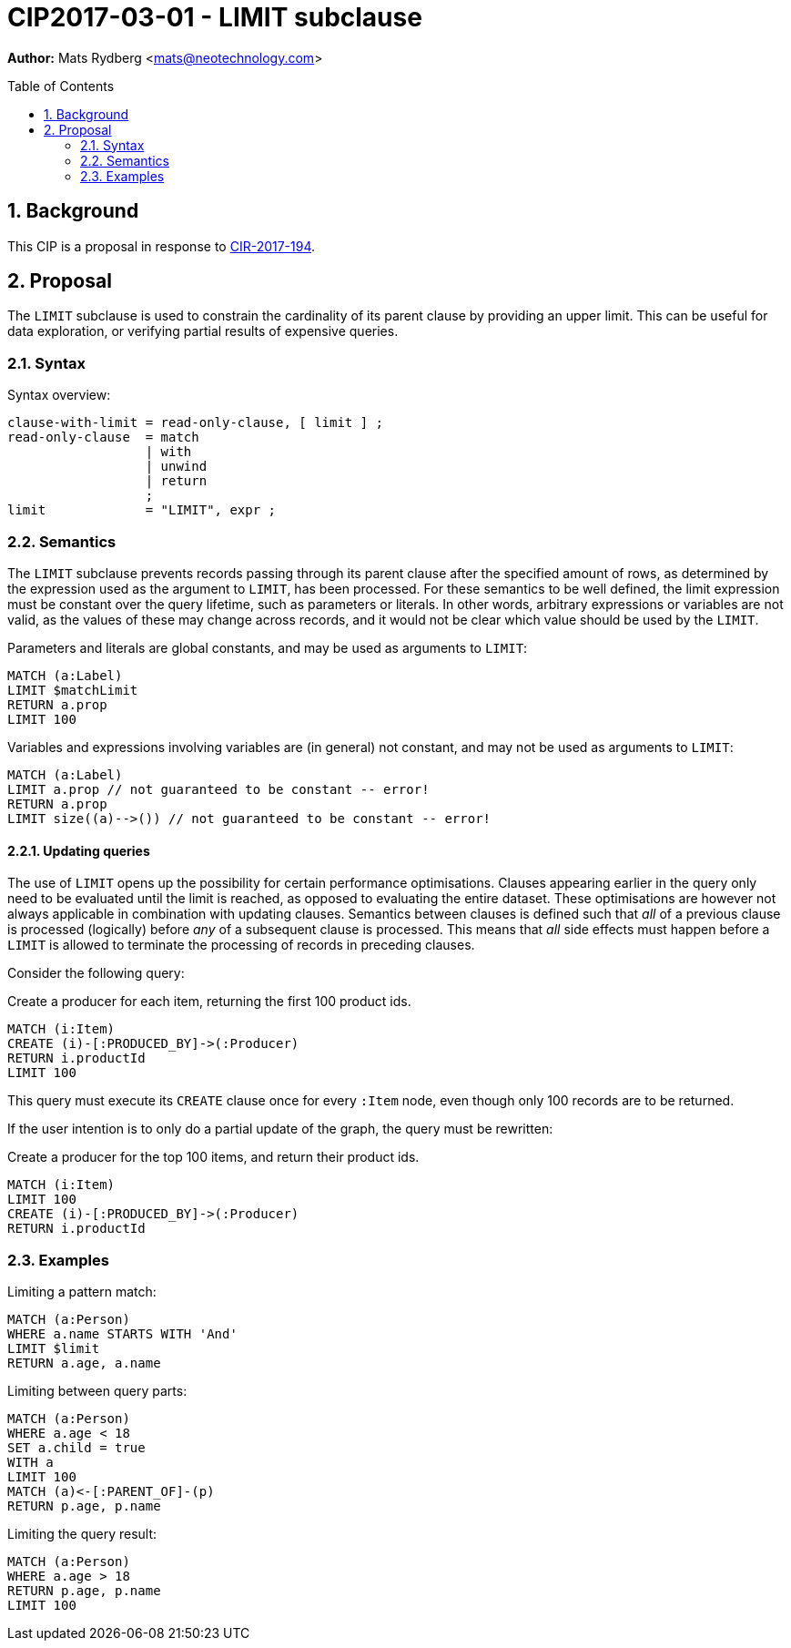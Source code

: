= CIP2017-03-01 - LIMIT subclause
:numbered:
:toc:
:toc-placement: macro
:source-highlighter: codemirror

*Author:* Mats Rydberg <mats@neotechnology.com>

toc::[]

== Background

This CIP is a proposal in response to link:https://github.com/opencypher/openCypher/issues/194[CIR-2017-194].

== Proposal

The `LIMIT` subclause is used to constrain the cardinality of its parent clause by providing an upper limit.
This can be useful for data exploration, or verifying partial results of expensive queries.

=== Syntax

.Syntax overview:
[source, ebnf]
----
clause-with-limit = read-only-clause, [ limit ] ;
read-only-clause  = match
                  | with
                  | unwind
                  | return
                  ;
limit             = "LIMIT", expr ;
----

=== Semantics

The `LIMIT` subclause prevents records passing through its parent clause after the specified amount of rows, as determined by the expression used as the argument to `LIMIT`, has been processed.
For these semantics to be well defined, the limit expression must be constant over the query lifetime, such as parameters or literals.
In other words, arbitrary expressions or variables are not valid, as the values of these may change across records, and it would not be clear which value should be used by the `LIMIT`.

.Parameters and literals are global constants, and may be used as arguments to `LIMIT`:
[source, cypher]
----
MATCH (a:Label)
LIMIT $matchLimit
RETURN a.prop
LIMIT 100
----

.Variables and expressions involving variables are (in general) not constant, and may not be used as arguments to `LIMIT`:
[source, cypher]
----
MATCH (a:Label)
LIMIT a.prop // not guaranteed to be constant -- error!
RETURN a.prop
LIMIT size((a)-->()) // not guaranteed to be constant -- error!
----

==== Updating queries

The use of `LIMIT` opens up the possibility for certain performance optimisations.
Clauses appearing earlier in the query only need to be evaluated until the limit is reached, as opposed to evaluating the entire dataset.
These optimisations are however not always applicable in combination with updating clauses.
Semantics between clauses is defined such that _all_ of a previous clause is processed (logically) before _any_ of a subsequent clause is processed.
This means that _all_ side effects must happen before a `LIMIT` is allowed to terminate the processing of records in preceding clauses.

Consider the following query:

.Create a producer for each item, returning the first 100 product ids.
[source, cypher]
----
MATCH (i:Item)
CREATE (i)-[:PRODUCED_BY]->(:Producer)
RETURN i.productId
LIMIT 100
----

This query must execute its `CREATE` clause once for every `:Item` node, even though only 100 records are to be returned.

If the user intention is to only do a partial update of the graph, the query must be rewritten:

.Create a producer for the top 100 items, and return their product ids.
[source, cypher]
----
MATCH (i:Item)
LIMIT 100
CREATE (i)-[:PRODUCED_BY]->(:Producer)
RETURN i.productId
----

=== Examples

.Limiting a pattern match:
[source, cypher]
----
MATCH (a:Person)
WHERE a.name STARTS WITH 'And'
LIMIT $limit
RETURN a.age, a.name
----

.Limiting between query parts:
[source, cypher]
----
MATCH (a:Person)
WHERE a.age < 18
SET a.child = true
WITH a
LIMIT 100
MATCH (a)<-[:PARENT_OF]-(p)
RETURN p.age, p.name
----

.Limiting the query result:
[source, cypher]
----
MATCH (a:Person)
WHERE a.age > 18
RETURN p.age, p.name
LIMIT 100
----
